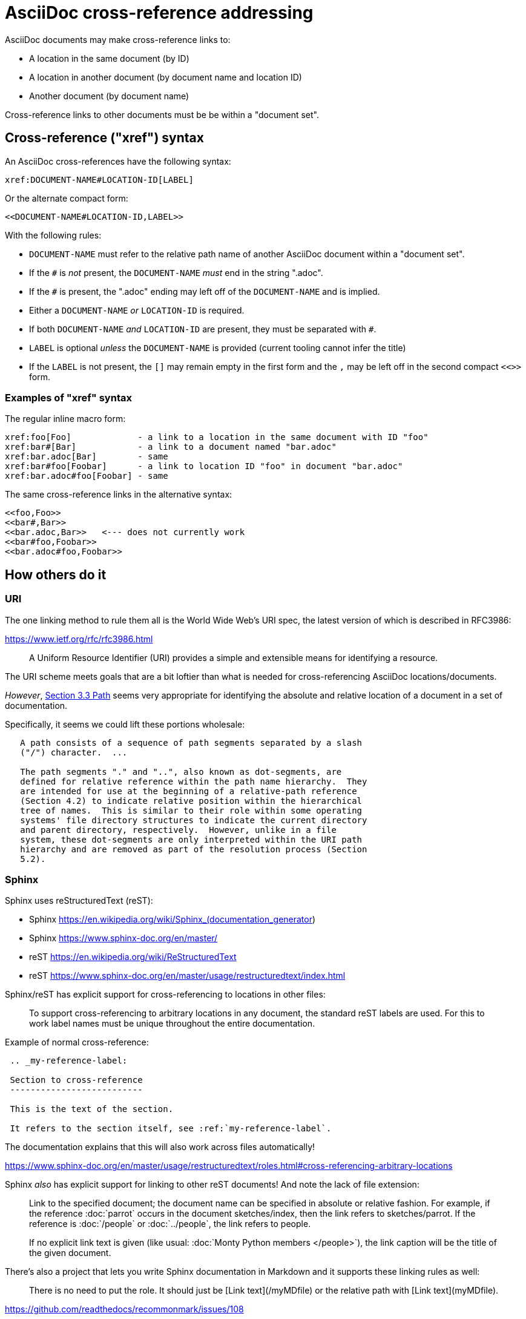 = AsciiDoc cross-reference addressing

AsciiDoc documents may make cross-reference links to:

* A location in the same document (by ID)
* A location in another document (by document name and location ID)
* Another document (by document name)

Cross-reference links to other documents must be be within a "document set".


== Cross-reference ("xref") syntax

An AsciiDoc cross-references have the following syntax:

----
xref:DOCUMENT-NAME#LOCATION-ID[LABEL]
----

Or the alternate compact form:

----
<<DOCUMENT-NAME#LOCATION-ID,LABEL>>
----

With the following rules:

* `DOCUMENT-NAME` must refer to the relative path name of another AsciiDoc document within a "document set".
* If the `#` is _not_ present, the `DOCUMENT-NAME` _must_ end in the string ".adoc".
* If the `#` is present, the ".adoc" ending may left off of the `DOCUMENT-NAME` and is implied.
* Either a `DOCUMENT-NAME` _or_ `LOCATION-ID` is required.
* If both `DOCUMENT-NAME` _and_ `LOCATION-ID` are present, they must be separated with `#`.
* `LABEL` is optional _unless_ the `DOCUMENT-NAME` is provided (current tooling cannot infer the title)
* If the `LABEL` is not present, the `[]` may remain empty in the first form and the `,` may be left off in the second compact `<<>>` form.

=== Examples of "xref" syntax

The regular inline macro form:

----
xref:foo[Foo]             - a link to a location in the same document with ID "foo"
xref:bar#[Bar]            - a link to a document named "bar.adoc"
xref:bar.adoc[Bar]        - same
xref:bar#foo[Foobar]      - a link to location ID "foo" in document "bar.adoc"
xref:bar.adoc#foo[Foobar] - same
----

The same cross-reference links in the alternative syntax:

----
<<foo,Foo>> 
<<bar#,Bar>> 
<<bar.adoc,Bar>>   <--- does not currently work
<<bar#foo,Foobar>>
<<bar.adoc#foo,Foobar>>
----

== How others do it

=== URI

The one linking method to rule them all is the World Wide Web's URI spec, the latest version of which is described in RFC3986:

https://www.ietf.org/rfc/rfc3986.html

> A Uniform Resource Identifier (URI) provides a simple and extensible means for identifying a resource.

The URI scheme meets goals that are a bit loftier than what is needed for cross-referencing AsciiDoc locations/documents.

_However_, link:https://www.ietf.org/rfc/rfc3986.html#section-3.3[Section 3.3 Path] seems very appropriate for identifying the absolute and relative location of a document in a set of documentation.

Specifically, it seems we could lift these portions wholesale:

----
   A path consists of a sequence of path segments separated by a slash
   ("/") character.  ...

   The path segments "." and "..", also known as dot-segments, are
   defined for relative reference within the path name hierarchy.  They
   are intended for use at the beginning of a relative-path reference
   (Section 4.2) to indicate relative position within the hierarchical
   tree of names.  This is similar to their role within some operating
   systems' file directory structures to indicate the current directory
   and parent directory, respectively.  However, unlike in a file
   system, these dot-segments are only interpreted within the URI path
   hierarchy and are removed as part of the resolution process (Section
   5.2).
----

=== Sphinx

Sphinx uses reStructuredText (reST):

* Sphinx https://en.wikipedia.org/wiki/Sphinx_(documentation_generator)
* Sphinx https://www.sphinx-doc.org/en/master/
* reST https://en.wikipedia.org/wiki/ReStructuredText
* reST https://www.sphinx-doc.org/en/master/usage/restructuredtext/index.html

Sphinx/reST has explicit support for cross-referencing to locations in other files:

> To support cross-referencing to arbitrary locations in any document, the standard reST labels are used. For this to work label names must be unique throughout the entire documentation.

Example of normal cross-reference:

----
 .. _my-reference-label:

 Section to cross-reference
 --------------------------

 This is the text of the section.

 It refers to the section itself, see :ref:`my-reference-label`.
----

The documentation explains that this will also work across files automatically!

https://www.sphinx-doc.org/en/master/usage/restructuredtext/roles.html#cross-referencing-arbitrary-locations

Sphinx _also_ has explicit support for linking to other reST documents! And note the lack of file extension:

> Link to the specified document; the document name can be specified in absolute or relative fashion. For example, if the reference :doc:`parrot` occurs in the document sketches/index, then the link refers to sketches/parrot. If the reference is :doc:`/people` or :doc:`../people`, the link refers to people.

> If no explicit link text is given (like usual: :doc:`Monty Python members </people>`), the link caption will be the title of the given document.


There's also a project that lets you write Sphinx documentation in Markdown and it supports these linking rules as well:

> There is no need to put the role. It should just be [Link text](/myMDfile) or the relative path with [Link text](myMDfile).

https://github.com/readthedocs/recommonmark/issues/108


== Texinfo

The GNU Texinfo syntax for writing manuals has the ability to cross-reference other documents:

> Ordinarily, you must always name a node in a cross-reference. However, it’s not unusual to want to refer to another manual as a whole, rather than a particular section within it. In this case, giving any section name is an unnecessary distraction.

> So, with cross-references to other manuals (see Four and Five Arguments), if the first argument is either ‘Top’ (capitalized just that way) or omitted entirely, and the third argument is omitted, the printed output includes no node or section name. (The Info output includes ‘Top’ if it was given.) 

Example, where `make` is the name of the manual to link to:

----
@xref{Top,,, make, The GNU Make Manual}.
----

https://www.gnu.org/software/texinfo/manual/texinfo/html_node/Referring-to-a-Manual-as-a-Whole.html
https://en.wikipedia.org/wiki/Texinfo


== Org-mode

Not surprisingly, Org-mode has a crazy number of link options:

https://orgmode.org/manual/Link-Format.html
https://orgmode.org/manual/Internal-Links.html
https://orgmode.org/manual/External-Links.html

Amusingly, "internal links" reverse AsciiDoc's `[[]]` and `<<>>` anchor and xref syntax:

----
<<foo>> This is info about foo.

Here is a link to [[foo]].
----

But most relevant to the AsciiDoc situation is Org-mode's publishing process, which is impressive:

> To create a link from one Org file to another, you would use something like ‘[[file:foo.org][The foo]]’ or simply ‘[[file:foo.org]]’ (see External Links). When published, this link becomes a link to ‘foo.html’. You can thus interlink the pages of your “Org web” project and the links will work as expected when you publish them to HTML. If you also publish the Org source file and want to link to it, use an ‘http’ link instead of a ‘file:’ link, because ‘file’ links are converted to link to the corresponding ‘.html’ file. 

> Eventually, links between published documents can contain some search options (see Search Options), which will be resolved to the appropriate location in the linked file. For example, once published to HTML, the following links all point to a dedicated anchor in ‘foo.html’.

----
    [[file:foo.org::*heading]]
    [[file:foo.org::#custom-id]]
    [[file:foo.org::target]]
----

https://orgmode.org/manual/Publishing-links.html


== Wikis

From the original WikiWikiWeb to MediaWiki, linking between documents ("pages") is fundamental to Wikis.

----
A link in WikiWikiWeb is CamelCaseLikeThis.

A link in MediaWiki uses brackets like [[foo]] or  [[foo|Foo Description]].
----

https://en.wikipedia.org/wiki/WikiWikiWeb
https://en.wikipedia.org/wiki/Creole_(markup)

Wiki pages may or may not be stored in files and they are often converted on the fly to HTML for viewing. It is fundamental to wikis that all link conversion is completely automatic and as frictionless as possible.


== TeX / LaTeX

It looks like inter-document linking can absolutely be done, but it requires additional "packages" such as `xr` and/or `zref`. But the "external document" has to be declared in the calling document. I don't think this is something to be emulated.

https://tex.stackexchange.com/questions/14364/cross-referencing-between-different-files

== troff/Groff/nroff/etc.

Troff is truly for stand-alone documents and manual pages. They have traditional bibiographic-style "references", but virtually no concept of linking other than URL hyperlinks and email address links (which PDF and HTML export types seem to understand) (which PDF and HTML export types seem to understand).

https://en.wikipedia.org/wiki/Troff
https://man7.org/linux/man-pages/man7/groff_man.7.html

